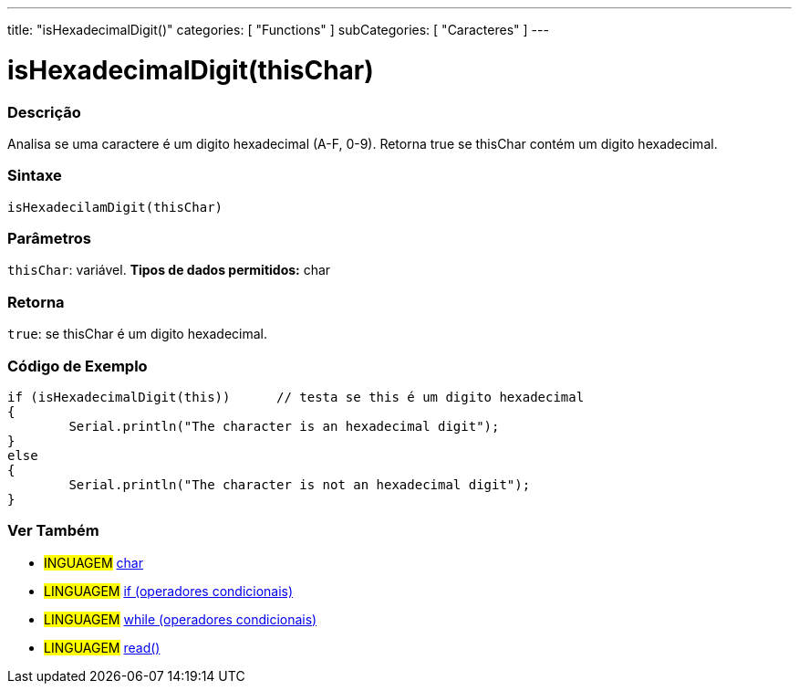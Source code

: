 ﻿---
title: "isHexadecimalDigit()"
categories: [ "Functions" ]
subCategories: [ "Caracteres" ]
---

:source-highlighter: pygments
:pygments-style: arduino



= isHexadecimalDigit(thisChar)


// OVERVIEW SECTION STARTS
[#overview]
--

[float]
=== Descrição
Analisa se uma caractere é um digito hexadecimal (A-F, 0-9). Retorna true se thisChar contém um digito hexadecimal. 
[%hardbreaks]


[float]
=== Sintaxe
[source,arduino]
----
isHexadecilamDigit(thisChar)
----

[float]
=== Parâmetros
`thisChar`: variável. *Tipos de dados permitidos:* char

[float]
=== Retorna
`true`: se thisChar é um digito hexadecimal.

--
// OVERVIEW SECTION ENDS



// HOW TO USE SECTION STARTS
[#howtouse]
--

[float]
=== Código de Exemplo

[source,arduino]
----
if (isHexadecimalDigit(this))      // testa se this é um digito hexadecimal
{
	Serial.println("The character is an hexadecimal digit");
}
else
{
	Serial.println("The character is not an hexadecimal digit");
}

----

--
// HOW TO USE SECTION ENDS


// SEE ALSO SECTION
[#see_also]
--

[float]
=== Ver Também

[role="language"]
* #INGUAGEM#  link:../../../variables/data-types/char[char]
* #LINGUAGEM#  link:../../../structure/control-structure/if[if (operadores condicionais)]
* #LINGUAGEM#  link:../../../structure/control-structure/while[while (operadores condicionais)]
* #LINGUAGEM# link:../../communication/serial/read[read()]

--
// SEE ALSO SECTION ENDS
